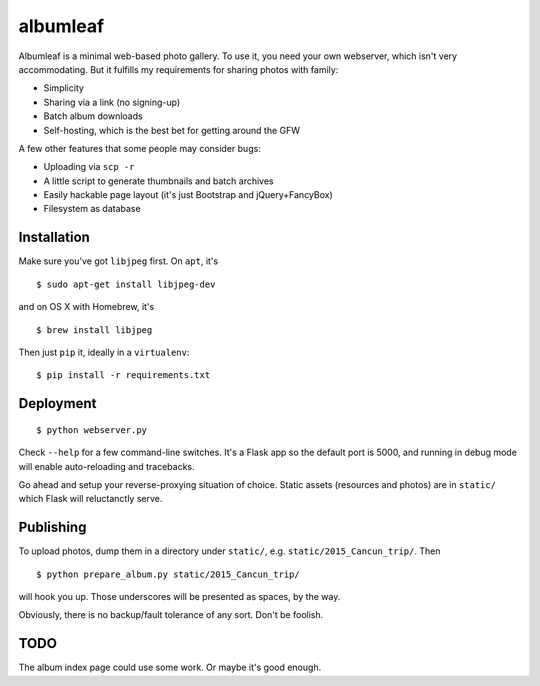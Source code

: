 albumleaf
=========

Albumleaf is a minimal web-based photo gallery. To use it, you need your own webserver, which isn't very accommodating. But it fulfills my requirements for sharing photos with family:

- Simplicity
- Sharing via a link (no signing-up)
- Batch album downloads
- Self-hosting, which is the best bet for getting around the GFW

A few other features that some people may consider bugs:

- Uploading via ``scp -r``
- A little script to generate thumbnails and batch archives
- Easily hackable page layout (it's just Bootstrap and jQuery+FancyBox)
- Filesystem as database

Installation
------------

Make sure you've got ``libjpeg`` first. On ``apt``, it's

::

    $ sudo apt-get install libjpeg-dev

and on OS X with Homebrew, it's

::

    $ brew install libjpeg


Then just ``pip`` it, ideally in a ``virtualenv``:

::

    $ pip install -r requirements.txt

Deployment
----------

::

    $ python webserver.py

Check ``--help`` for a few command-line switches. It's a Flask app so the default port is 5000, and running in debug mode will enable auto-reloading and tracebacks.

Go ahead and setup your reverse-proxying situation of choice. Static assets (resources and photos) are in ``static/`` which Flask will reluctanctly serve.

Publishing
----------

To upload photos, dump them in a directory under ``static/``, e.g. ``static/2015_Cancun_trip/``. Then

::

    $ python prepare_album.py static/2015_Cancun_trip/

will hook you up. Those underscores will be presented as spaces, by the way.

Obviously, there is no backup/fault tolerance of any sort. Don't be foolish.

TODO
----

The album index page could use some work. Or maybe it's good enough.
